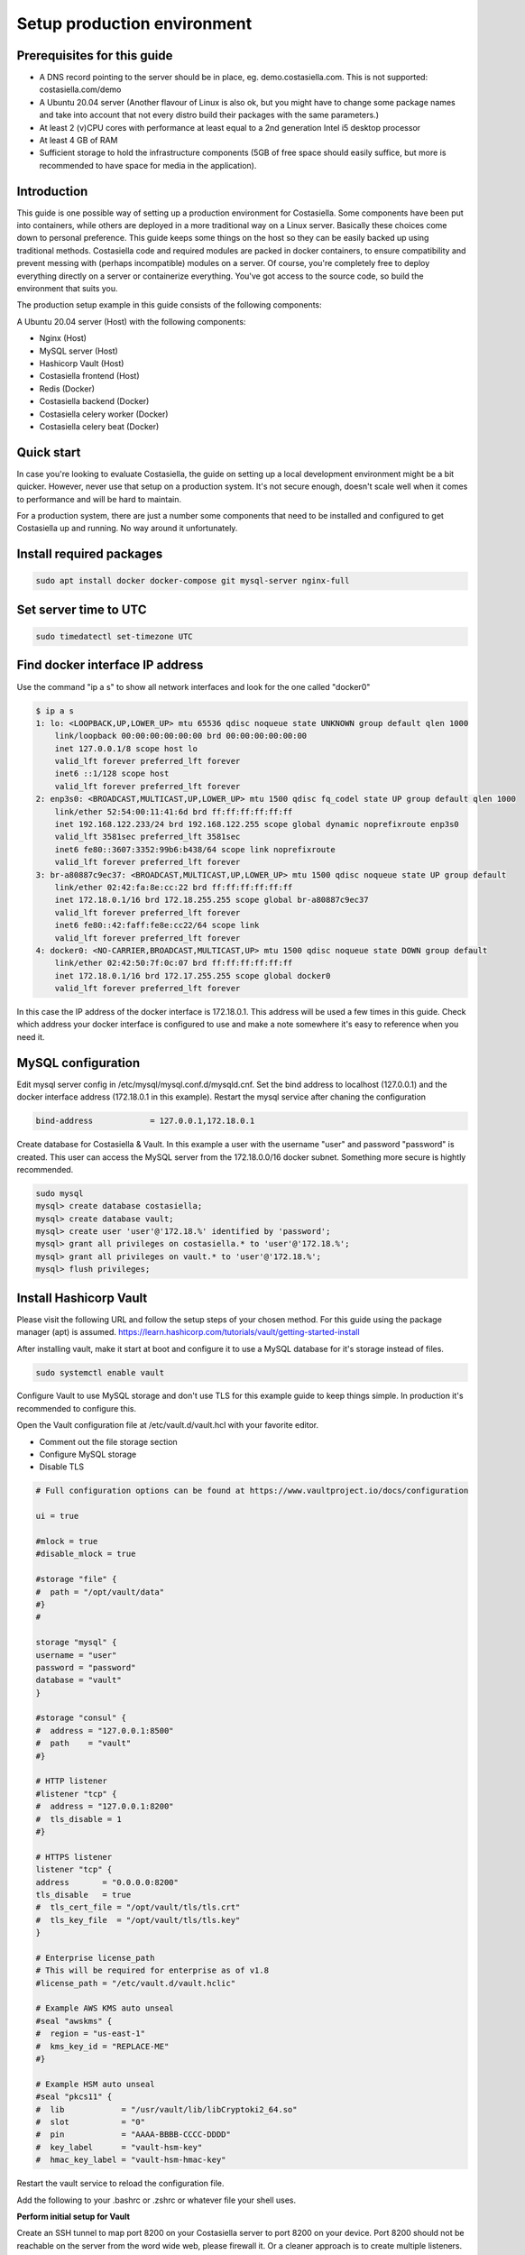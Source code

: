 Setup production environment
=============================

Prerequisites for this guide
----------------------------


- A DNS record pointing to the server should be in place, eg. demo.costasiella.com. This is not supported: costasiella.com/demo
- A Ubuntu 20.04 server 
  (Another flavour of Linux is also ok, but you might have to change some package names and take into account that not every distro build their packages with the same parameters.)
- At least 2 (v)CPU cores with performance at least equal to a 2nd generation Intel i5 desktop processor
- At least 4 GB of RAM
- Sufficient storage to hold the infrastructure components (5GB of free space should easily suffice, but more is recommended to have space for media in the application).


Introduction
----------------

This guide is one possible way of setting up a production environment for Costasiella.
Some components have been put into containers, while others are deployed in a more traditional way on a Linux server. 
Basically these choices come down to personal preference. This guide keeps some things on the host so they can be easily backed up using traditional methods.
Costasiella code and required modules are packed in docker containers, to ensure compatibility and prevent messing with (perhaps incompatible) modules on a server.  
Of course, you're completely free to deploy everything directly on a server or containerize everything. 
You've got access to the source code, so build the environment that suits you.

The production setup example in this guide consists of the following components:

A Ubuntu 20.04 server (Host) with the following components:

- Nginx (Host)
- MySQL server (Host)
- Hashicorp Vault (Host)
- Costasiella frontend (Host)
- Redis (Docker)
- Costasiella backend (Docker)
- Costasiella celery worker (Docker)
- Costasiella celery beat (Docker)

Quick start
-----------

In case you're looking to evaluate Costasiella, the guide on setting up a local development environment might be a bit quicker.
However, never use that setup on a production system. It's not secure enough, doesn't scale well when it comes to performance and will be hard to maintain.

For a production system, there are just a number some components that need to be installed and configured to get Costasiella up and running.
No way around it unfortunately.

Install required packages
-------------------------

.. code-block:: bash
    
    sudo apt install docker docker-compose git mysql-server nginx-full

Set server time to UTC
----------------------

.. code-block:: bash

    sudo timedatectl set-timezone UTC

Find docker interface IP address
---------------------------------

Use the command "ip a s" to show all network interfaces and look for the one called "docker0"

.. code-block:: bash

    $ ip a s
    1: lo: <LOOPBACK,UP,LOWER_UP> mtu 65536 qdisc noqueue state UNKNOWN group default qlen 1000
        link/loopback 00:00:00:00:00:00 brd 00:00:00:00:00:00
        inet 127.0.0.1/8 scope host lo
        valid_lft forever preferred_lft forever
        inet6 ::1/128 scope host 
        valid_lft forever preferred_lft forever
    2: enp3s0: <BROADCAST,MULTICAST,UP,LOWER_UP> mtu 1500 qdisc fq_codel state UP group default qlen 1000
        link/ether 52:54:00:11:41:6d brd ff:ff:ff:ff:ff:ff
        inet 192.168.122.233/24 brd 192.168.122.255 scope global dynamic noprefixroute enp3s0
        valid_lft 3581sec preferred_lft 3581sec
        inet6 fe80::3607:3352:99b6:b438/64 scope link noprefixroute 
        valid_lft forever preferred_lft forever
    3: br-a80887c9ec37: <BROADCAST,MULTICAST,UP,LOWER_UP> mtu 1500 qdisc noqueue state UP group default 
        link/ether 02:42:fa:8e:cc:22 brd ff:ff:ff:ff:ff:ff
        inet 172.18.0.1/16 brd 172.18.255.255 scope global br-a80887c9ec37
        valid_lft forever preferred_lft forever
        inet6 fe80::42:faff:fe8e:cc22/64 scope link 
        valid_lft forever preferred_lft forever
    4: docker0: <NO-CARRIER,BROADCAST,MULTICAST,UP> mtu 1500 qdisc noqueue state DOWN group default 
        link/ether 02:42:50:7f:0c:07 brd ff:ff:ff:ff:ff:ff
        inet 172.18.0.1/16 brd 172.17.255.255 scope global docker0
        valid_lft forever preferred_lft forever

In this case the IP address of the docker interface is 172.18.0.1. This address will be used a few times in this guide. 
Check which address your docker interface is configured to use and make a note somewhere it's easy to reference when you need it.


MySQL configuration
-------------------

Edit mysql server config in /etc/mysql/mysql.conf.d/mysqld.cnf.
Set the bind address to localhost (127.0.0.1) and the docker interface address (172.18.0.1 in this example).
Restart the mysql service after chaning the configuration

.. code-block:: bash

    bind-address            = 127.0.0.1,172.18.0.1


Create database for Costasiella & Vault.
In this example a user with the username "user" and password "password" is created. 
This user can access the MySQL server from the 172.18.0.0/16 docker subnet.
Something more secure is hightly recommended.

.. code-block:: bash

    sudo mysql
    mysql> create database costasiella;
    mysql> create database vault;
    mysql> create user 'user'@'172.18.%' identified by 'password';
    mysql> grant all privileges on costasiella.* to 'user'@'172.18.%';
    mysql> grant all privileges on vault.* to 'user'@'172.18.%';
    mysql> flush privileges;


Install Hashicorp Vault
-------------------------

Please visit the following URL and follow the setup steps of your chosen method. For this guide using the package manager (apt) is assumed.
https://learn.hashicorp.com/tutorials/vault/getting-started-install

After installing vault, make it start at boot and configure it to use a MySQL database for it's storage instead of files. 

.. code-block:: bash

    sudo systemctl enable vault

Configure Vault to use MySQL storage and don't use TLS for this example guide to keep things simple. 
In production it's recommended to configure this.

Open the Vault configuration file at /etc/vault.d/vault.hcl with your favorite editor.

- Comment out the file storage section
- Configure MySQL storage
- Disable TLS

.. code-block:: bash

    # Full configuration options can be found at https://www.vaultproject.io/docs/configuration

    ui = true

    #mlock = true
    #disable_mlock = true

    #storage "file" {
    #  path = "/opt/vault/data"
    #}
    #

    storage "mysql" {
    username = "user"
    password = "password"
    database = "vault"
    }

    #storage "consul" {
    #  address = "127.0.0.1:8500"
    #  path    = "vault"
    #}

    # HTTP listener
    #listener "tcp" {
    #  address = "127.0.0.1:8200"
    #  tls_disable = 1
    #}

    # HTTPS listener
    listener "tcp" {
    address       = "0.0.0.0:8200"
    tls_disable   = true
    #  tls_cert_file = "/opt/vault/tls/tls.crt"
    #  tls_key_file  = "/opt/vault/tls/tls.key"
    }

    # Enterprise license_path
    # This will be required for enterprise as of v1.8
    #license_path = "/etc/vault.d/vault.hclic"

    # Example AWS KMS auto unseal
    #seal "awskms" {
    #  region = "us-east-1"
    #  kms_key_id = "REPLACE-ME"
    #}

    # Example HSM auto unseal
    #seal "pkcs11" {
    #  lib            = "/usr/vault/lib/libCryptoki2_64.so"
    #  slot           = "0"
    #  pin            = "AAAA-BBBB-CCCC-DDDD"
    #  key_label      = "vault-hsm-key"
    #  hmac_key_label = "vault-hsm-hmac-key"

Restart the vault service to reload the configuration file.

Add the following to your .bashrc or .zshrc or whatever file your shell uses.

.. code-block::bash

    export VAULT_ADDR=http://127.0.0.1:8200


**Perform initial setup for Vault**

Create an SSH tunnel to map port 8200 on your Costasiella server to port 8200 on your device.
Port 8200 should not be reachable on the server from the word wide web, please firewall it.
Or a cleaner approach is to create multiple listeners. One for localhost and one for the docker interface. 
Have a look here at the Vault docs for more info:
https://www.vaultproject.io/docs/configuration/listener/tcp

For now we keep it simple in this guide. Vault will listen on all interfaces and we'll assume that you've firewalled the external interface of your Costasiella server.
Using this command on your computer (Linux or Mac) will allow you to access the Vault UI on the server from http://localhost:8200 on your computer.

.. code-block::bash

    ssh -C -L 8200:127.0.0.1:8200 -N <IP of your Costasiella server>


**Add a transit key**

Open a browser and open the Vault web UI at http://localhost:8200 to do the initial setup.
Set for example 5 key shares, with a threshold of 3 and click Initialize.

Download the keys and store them somewhere secure (eg. encrypted in a password manager database). You'll need them everytime Vault starts to unseal it and you'll need the root token for administration.
*Continue to unseal*

Add 3 of the 5 keys, one by one, to unseal.
Log in using the root token.

Go to Secrets and choose *Enable new engine*. 
Choose transit and click Next.
Accept the default path called transit and click *Enable engine*.

Create an encryption key for Costasiella by clicking *Create encryption key*. 
In this guide the key name "Costasiella" will be used. Add that to the name field and click *Create encryption key*.

**Create a policy**

To avoid having to use the root token in Costasiella, we'll create a new token to which we'll assign a policy that's limited to using the Costasiella transit key and no other functionality withing vault.

Click *Policies* in the main menu.
Click *Create ACL policy*. 

Name it something clear and easy to remember. In this guide "use_costasiella_transit" will be used for the policy name.
Add the following to the *Policy* field.

.. code-block::

    # Vault transit key policy
    path "transit/encrypt/costasiella" {
    capabilities = ["update" ] 
    }
    path "transit/decrypt/costasiella" {
    capabilities = ["update" ] 
    }

    # List existing keys in UI
    path "transit/keys" {
    capabilities = [ "list" ]
    }

    # Enable to select the orders key in UI
    path "transit/keys/costasiella" {
    capabilities = [ "read" ]
    }

Click *Create policy*

**Create a token for Costasiella**

In an SSH or console session on your server:

.. code-block::bash

    vault login <root token>
    vault token create -policy=use_costasiella_transit -period=768h    

Note down this token for later use in this guide and note that the token expires in 32 days (768 hours).
For security reasons, Vault doesn't allow tokens to live longer than this by default. However, it's a periodic token so it can be renewed an unlimited number of times.

.. code-block::bash

    vault login <your created token>
    vault token renew

Don't forget to regularly renew your token to ensure Costasiella doesn't lose access to Vault.

Backend setup preparation
-------------------------

**Create directories to hold docker bind mounts**

.. code-block:: bash

    mkdir -pv /opt/docker/mounts/costasiella/media
    mkdir -pv /opt/docker/mounts/costasiella/sockets
    mkdir -pv /opt/docker/mounts/costasiella/static

**Fetch backend code from GitHub**

The settings directory is copied to a separate bind mount point so it can persist after an update.

.. code-block:: bash

    cd /opt/docker/mounts/costasiella
    git clone https://github.com/costasiella/costasiella.git
    cp -prv /opt/docker/mounts/costasiella/costasiella/app/app/settings /opt/docker/mounts/costasiella/settings

**Edit Django settings**

Edit /opt/docker/mounts/costasiella/settings/common.py

- Replace the SECRET_KEY value with a random string that's 50 characters long.
- Update the databases section to allow the backend to connect to the MySQL server running on the host.
- Find the vault section and update it with the settings created earlier. (Note that the address 172.18.0.1 is the address of the docker interface).

.. code-block:: bash
    
    ...
    else:
        DATABASES = {
        'default': {
            'ENGINE': 'django.db.backends.mysql',
            'NAME': 'costasiella',
            'USER': 'user',
            'PASSWORD': 'password',
            'HOST': '172.18.0.1',
            'PORT': 3306
        }
    }
    ...

    ...
    VAULT_URL = 'http://172.18.0.1:8200'
    VAULT_TOKEN = '<The token you created here>'
    VAULT_TRANSIT_KEY = 'costasiella'
    ...

Save the settings file

Backend setup
-------------

**Starting containers**

Now it's time to spin up the containers holding the backend code.
To do this, we're going into the folder holding the code and use docker-compose to bring the environment online.

.. code-block:: bash

    cd /opt/docker/mounts/costasiella/costasiella
    sudo docker-compose up

**Getting the environment ready**

Now a few commands need to be executed inside the backend container to:

- Load fixtures
- Create an initial super user

.. code-block:: bash

    docker exec -i <costasiella backend container name> /bin/bash
    cd /opt/app
    # Load fixtures
    python manage.py loaddata costasiella/fixtures/*.json
    # Create super user
    ./manage.py createsuperuser


Frontend setup
--------------

**Fetch frontend code from GitHub and copy into the webserver directory**

.. code-block:: bash

    cd /opt
    git clone https://github.com/costasiella/frontend.git costasiella_frontend
    cp -prv /opt/costasiella_frontend/build/ /var/www/html/

**Configure Nginx**

Create a file representing your hostname in /etc/nginx/sites-available.
In this example the file *demo.costasiella.com* will be used.

.. code-block::bash

    # the upstream component nginx needs to connect to
    upstream django {
        server unix:///opt/docker/mounts/costasiella/sockets/app.sock; # for a file socket
        # TCP socket for easier setup, but it comes with some additional overhead.
        #server 127.0.0.1:8001; # for a web port socket (we'll use this first)
    }

    # Rate limiting zone
    limit_req_zone $binary_remote_addr zone=mylimit:10m rate=10r/s;

    # configuration of the server
    server {
        # the port your site will be served on
        listen      80;
        # the domain name it will serve for
        server_name demo.costasiella.com;  # substitute for your domain name
        charset     utf-8;
        root        /var/www/html/build/;

        # max upload size
        client_max_body_size 10M;   # adjust to taste

        # Django media
        location /d/media  {
            alias /opt/docker/mounts/costasiella/media/;  # your Django project's media files - amend as required
        }

        # Django static
        location /d/static {
            alias /opt/docker/mounts/costasiella/static/; # your Django project's static files - amend as required
        }

        # Send all non-media requests to the Django backend
        # To read more about rate limiting: https://www.nginx.com/blog/rate-limiting-nginx/
        location /d {
            limit_req zone=mylimit burst=20 nodelay;
            uwsgi_pass  django;
            include     /etc/nginx/uwsgi_params; # the uwsgi_params file you installed
        }

        # React frontend app
        location / {
            alias /var/www/html/build/;
        }
    }

Restart the Nginx service


Creating an initial user and logging in
---------------------------------------

Open a webbrowser (tab) and go to <your domain>/d/admin. 
Log in using the initial superuser credentials created earlier.

*Create an admin group & assign group permissions*

Under the AUTHENTICATION AND AUTHORIZATION SECTION click “Add” next to Groups.
Give the group a recognizable name (eg. Admins) and click “Choose all” below the available permissions list.
Click save

*Create user account*

Click “add” next to accounts under the COSTASIELLA section.
Add a new account and enter the user’s names and an email address in the edit screen after saving. 
Add the account to the group just created and click save.

*Create email address for account*

Click “Add” next to Email addresses under the ACCOUNTS section. 
Use the little looking glass next to “user” in the “Add email address” form to select the user just created. 
Then enter the same email address as entered when saving the user and check both the “Verified” and “Primary” boxes. 
Click Save.

Almost there, log out of the admin page by clicking LOG OUT in the top right corner. 

*Make the created user an employee to gain access to the backend*

Run the following code in a mysql terminal with a user that has permissions to modify your Costasiella database.

.. code-block:: bash

    use costasiella;
    update costasiella_account set employee=1 where id=2;


Now log in using the credentials your created on <your domain name> (eg. demo.costasiella.com).
